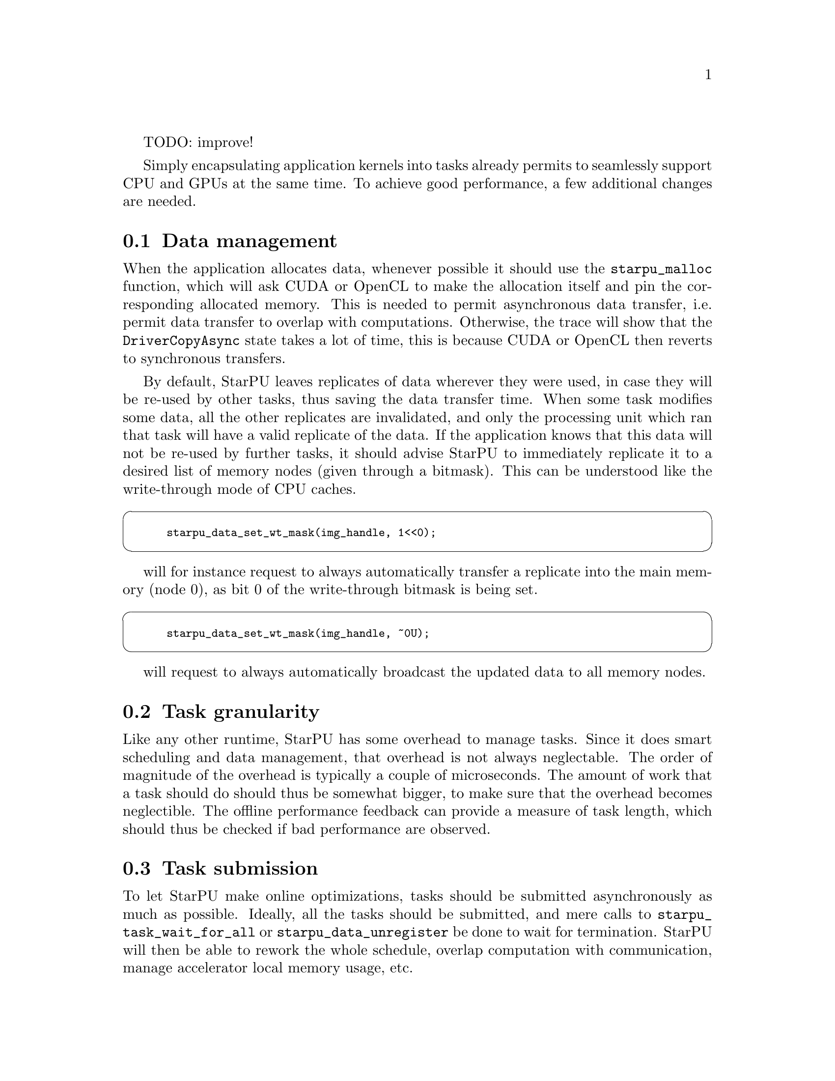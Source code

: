 @c -*-texinfo-*-

@c This file is part of the StarPU Handbook.
@c Copyright (C) 2009--2011  Universit@'e de Bordeaux 1
@c Copyright (C) 2010, 2011, 2012  Centre National de la Recherche Scientifique
@c Copyright (C) 2011 Institut National de Recherche en Informatique et Automatique
@c See the file starpu.texi for copying conditions.

TODO: improve!

@menu
* Data management::
* Task granularity::
* Task submission::
* Task priorities::
* Task scheduling policy::
* Performance model calibration::
* Task distribution vs Data transfer::
* Data prefetch::
* Power-based scheduling::
* Profiling::
* CUDA-specific optimizations::
* Performance debugging::
@end menu

Simply encapsulating application kernels into tasks already permits to
seamlessly support CPU and GPUs at the same time. To achieve good performance, a
few additional changes are needed.

@node Data management
@section Data management

When the application allocates data, whenever possible it should use the
@code{starpu_malloc} function, which will ask CUDA or
OpenCL to make the allocation itself and pin the corresponding allocated
memory. This is needed to permit asynchronous data transfer, i.e. permit data
transfer to overlap with computations. Otherwise, the trace will show that the
@code{DriverCopyAsync} state takes a lot of time, this is because CUDA or OpenCL
then reverts to synchronous transfers.

By default, StarPU leaves replicates of data wherever they were used, in case they
will be re-used by other tasks, thus saving the data transfer time. When some
task modifies some data, all the other replicates are invalidated, and only the
processing unit which ran that task will have a valid replicate of the data. If the application knows
that this data will not be re-used by further tasks, it should advise StarPU to
immediately replicate it to a desired list of memory nodes (given through a
bitmask). This can be understood like the write-through mode of CPU caches.

@cartouche
@smallexample
starpu_data_set_wt_mask(img_handle, 1<<0);
@end smallexample
@end cartouche

will for instance request to always automatically transfer a replicate into the
main memory (node 0), as bit 0 of the write-through bitmask is being set.

@cartouche
@smallexample
starpu_data_set_wt_mask(img_handle, ~0U);
@end smallexample
@end cartouche

will request to always automatically broadcast the updated data to all memory
nodes.

@node Task granularity
@section Task granularity

Like any other runtime, StarPU has some overhead to manage tasks. Since
it does smart scheduling and data management, that overhead is not always
neglectable. The order of magnitude of the overhead is typically a couple of
microseconds. The amount of work that a task should do should thus be somewhat
bigger, to make sure that the overhead becomes neglectible. The offline
performance feedback can provide a measure of task length, which should thus be
checked if bad performance are observed.

@node Task submission
@section Task submission

To let StarPU make online optimizations, tasks should be submitted
asynchronously as much as possible. Ideally, all the tasks should be
submitted, and mere calls to @code{starpu_task_wait_for_all} or
@code{starpu_data_unregister} be done to wait for
termination. StarPU will then be able to rework the whole schedule, overlap
computation with communication, manage accelerator local memory usage, etc.

@node Task priorities
@section Task priorities

By default, StarPU will consider the tasks in the order they are submitted by
the application. If the application programmer knows that some tasks should
be performed in priority (for instance because their output is needed by many
other tasks and may thus be a bottleneck if not executed early enough), the
@code{priority} field of the task structure should be set to transmit the
priority information to StarPU.

@node Task scheduling policy
@section Task scheduling policy

By default, StarPU uses the @code{eager} simple greedy scheduler. This is
because it provides correct load balance even if the application codelets do not
have performance models. If your application codelets have performance models
(@pxref{Performance model example} for examples showing how to do it),
you should change the scheduler thanks to the @code{STARPU_SCHED} environment
variable. For instance @code{export STARPU_SCHED=dmda} . Use @code{help} to get
the list of available schedulers.

The @b{eager} scheduler uses a central task queue, from which workers draw tasks
to work on. This however does not permit to prefetch data since the scheduling
decision is taken late. If a task has a non-0 priority, it is put at the front of the queue.

The @b{prio} scheduler also uses a central task queue, but sorts tasks by
priority (between -5 and 5).

The @b{random} scheduler distributes tasks randomly according to assumed worker
overall performance.

The @b{ws} (work stealing) scheduler schedules tasks on the local worker by
default. When a worker becomes idle, it steals a task from the most loaded
worker.

The @b{dm} (deque model) scheduler uses task execution performance models into account to
perform an HEFT-similar scheduling strategy: it schedules tasks where their
termination time will be minimal.

The @b{dmda} (deque model data aware) scheduler is similar to dm, it also takes
into account data transfer time.

The @b{dmdar} (deque model data aware ready) scheduler is similar to dmda,
it also sorts tasks on per-worker queues by number of already-available data
buffers.

The @b{dmdas} (deque model data aware sorted) scheduler is similar to dmda, it
also supports arbitrary priority values.

The @b{heft} (HEFT) scheduler is similar to dmda, it also supports task bundles.

The @b{pheft} (parallel HEFT) scheduler is similar to heft, it also supports
parallel tasks (still experimental).

The @b{pgreedy} (parallel greedy) scheduler is similar to greedy, it also
supports parallel tasks (still experimental).

@node Performance model calibration
@section Performance model calibration

Most schedulers are based on an estimation of codelet duration on each kind
of processing unit. For this to be possible, the application programmer needs
to configure a performance model for the codelets of the application (see
@ref{Performance model example} for instance). History-based performance models
use on-line calibration.  StarPU will automatically calibrate codelets
which have never been calibrated yet, and save the result in
@code{~/.starpu/sampling/codelets}.
The models are indexed by machine name. To share the models between machines (e.g. for a homogeneous cluster), use @code{export STARPU_HOSTNAME=some_global_name}. To force continuing calibration, use
@code{export STARPU_CALIBRATE=1} . This may be necessary if your application
has not-so-stable performance. StarPU will force calibration (and thus ignore
the current result) until 10 (_STARPU_CALIBRATION_MINIMUM) measurements have been
made on each architecture, to avoid badly scheduling tasks just because the
first measurements were not so good. Details on the current performance model status
can be obtained from the @code{starpu_perfmodel_display} command: the @code{-l}
option lists the available performance models, and the @code{-s} option permits
to choose the performance model to be displayed. The result looks like:

@example
$ starpu_perfmodel_display -s starpu_dlu_lu_model_22
performance model for cpu
# hash    size     mean          dev           n
880805ba  98304    2.731309e+02  6.010210e+01  1240
b50b6605  393216   1.469926e+03  1.088828e+02  1240
5c6c3401  1572864  1.125983e+04  3.265296e+03  1240
@end example

Which shows that for the LU 22 kernel with a 1.5MiB matrix, the average
execution time on CPUs was about 11ms, with a 3ms standard deviation, over
1240 samples. It is a good idea to check this before doing actual performance
measurements.

A graph can be drawn by using the @code{starpu_perfmodel_plot}:

@example
$ starpu_perfmodel_plot -s starpu_dlu_lu_model_22
98304 393216 1572864 
$ gnuplot starpu_starpu_dlu_lu_model_22.gp
$ gv starpu_starpu_dlu_lu_model_22.eps
@end example

If a kernel source code was modified (e.g. performance improvement), the
calibration information is stale and should be dropped, to re-calibrate from
start. This can be done by using @code{export STARPU_CALIBRATE=2}.

Note: due to CUDA limitations, to be able to measure kernel duration,
calibration mode needs to disable asynchronous data transfers. Calibration thus
disables data transfer / computation overlapping, and should thus not be used
for eventual benchmarks. Note 2: history-based performance models get calibrated
only if a performance-model-based scheduler is chosen.

@node Task distribution vs Data transfer
@section Task distribution vs Data transfer

Distributing tasks to balance the load induces data transfer penalty. StarPU
thus needs to find a balance between both. The target function that the
@code{dmda} scheduler of StarPU
tries to minimize is @code{alpha * T_execution + beta * T_data_transfer}, where
@code{T_execution} is the estimated execution time of the codelet (usually
accurate), and @code{T_data_transfer} is the estimated data transfer time. The
latter is estimated based on bus calibration before execution start,
i.e. with an idle machine, thus without contention. You can force bus re-calibration by running
@code{starpu_calibrate_bus}. The beta parameter defaults to 1, but it can be
worth trying to tweak it by using @code{export STARPU_SCHED_BETA=2} for instance,
since during real application execution, contention makes transfer times bigger.
This is of course imprecise, but in practice, a rough estimation already gives
the good results that a precise estimation would give.

@node Data prefetch
@section Data prefetch

The @code{heft}, @code{dmda} and @code{pheft} scheduling policies perform data prefetch (see @ref{STARPU_PREFETCH}):
as soon as a scheduling decision is taken for a task, requests are issued to
transfer its required data to the target processing unit, if needeed, so that
when the processing unit actually starts the task, its data will hopefully be
already available and it will not have to wait for the transfer to finish.

The application may want to perform some manual prefetching, for several reasons
such as excluding initial data transfers from performance measurements, or
setting up an initial statically-computed data distribution on the machine
before submitting tasks, which will thus guide StarPU toward an initial task
distribution (since StarPU will try to avoid further transfers).

This can be achieved by giving the @code{starpu_data_prefetch_on_node} function
the handle and the desired target memory node.

@node Power-based scheduling
@section Power-based scheduling

If the application can provide some power performance model (through
the @code{power_model} field of the codelet structure), StarPU will
take it into account when distributing tasks. The target function that
the @code{dmda} scheduler minimizes becomes @code{alpha * T_execution +
beta * T_data_transfer + gamma * Consumption} , where @code{Consumption}
is the estimated task consumption in Joules. To tune this parameter, use
@code{export STARPU_SCHED_GAMMA=3000} for instance, to express that each Joule
(i.e kW during 1000us) is worth 3000us execution time penalty. Setting
@code{alpha} and @code{beta} to zero permits to only take into account power consumption.

This is however not sufficient to correctly optimize power: the scheduler would
simply tend to run all computations on the most energy-conservative processing
unit. To account for the consumption of the whole machine (including idle
processing units), the idle power of the machine should be given by setting
@code{export STARPU_IDLE_POWER=200} for 200W, for instance. This value can often
be obtained from the machine power supplier.

The power actually consumed by the total execution can be displayed by setting
@code{export STARPU_PROFILING=1 STARPU_WORKER_STATS=1} .

@node Profiling
@section Profiling

A quick view of how many tasks each worker has executed can be obtained by setting 
@code{export STARPU_WORKER_STATS=1} This is a convenient way to check that
execution did happen on accelerators without penalizing performance with
the profiling overhead.

A quick view of how much data transfers have been issued can be obtained by setting 
@code{export STARPU_BUS_STATS=1} .

More detailed profiling information can be enabled by using @code{export STARPU_PROFILING=1} or by
calling @code{starpu_profiling_status_set} from the source code.
Statistics on the execution can then be obtained by using @code{export
STARPU_BUS_STATS=1} and @code{export STARPU_WORKER_STATS=1} .
 More details on performance feedback are provided by the next chapter.

@node CUDA-specific optimizations
@section CUDA-specific optimizations

Due to CUDA limitations, StarPU will have a hard time overlapping its own
communications and the codelet computations if the application does not use a
dedicated CUDA stream for its computations. StarPU provides one by the use of
@code{starpu_cuda_get_local_stream()} which should be used by all CUDA codelet
operations. For instance:

@cartouche
@smallexample
func <<<grid,block,0,starpu_cuda_get_local_stream()>>> (foo, bar);
cudaStreamSynchronize(starpu_cuda_get_local_stream());
@end smallexample
@end cartouche

StarPU already does appropriate calls for the CUBLAS library.

Unfortunately, some CUDA libraries do not have stream variants of
kernels. That will lower the potential for overlapping.

@node Performance debugging
@section Performance debugging

To get an idea of what is happening, a lot of performance feedback is available,
detailed in the next chapter. The various informations should be checked for.

@itemize
@item What does the Gantt diagram look like? (see @ref{Gantt diagram})
@itemize
  @item If it's mostly green (running tasks), then the machine is properly
  utilized, and perhaps the codelets are just slow. Check their performance, see
  @ref{Codelet performance}.
  @item If it's mostly purple (FetchingInput), tasks keep waiting for data
  transfers, do you perhaps have far more communication than computation? Did
  you properly use CUDA streams to make sure communication can be
  overlapped? Did you use data-locality aware schedulers to avoid transfers as
  much as possible?
  @item If it's mostly red (Blocked), tasks keep waiting for dependencies,
  do you have enough parallelism? It might be a good idea to check what the DAG
  looks like (see @ref{DAG}).
  @item If only some workers are completely red (Blocked), for some reason the
  scheduler didn't assign tasks to them. Perhaps the performance model is bogus,
  check it (see @ref{Codelet performance}). Do all your codelets have a
  performance model?  When some of them don't, the schedulers switches to a
  greedy algorithm which thus performs bad.
@end itemize
@end itemize
